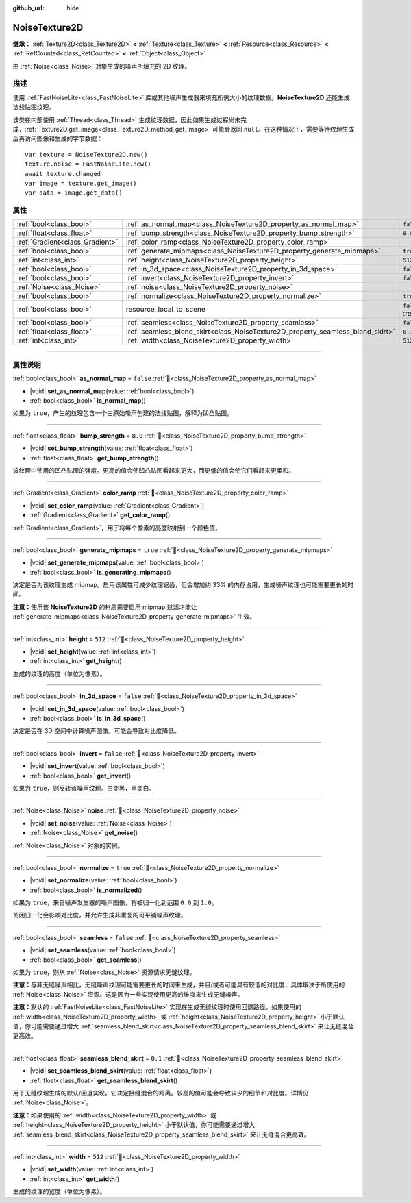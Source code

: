 :github_url: hide

.. DO NOT EDIT THIS FILE!!!
.. Generated automatically from Godot engine sources.
.. Generator: https://github.com/godotengine/godot/tree/4.3/doc/tools/make_rst.py.
.. XML source: https://github.com/godotengine/godot/tree/4.3/modules/noise/doc_classes/NoiseTexture2D.xml.

.. _class_NoiseTexture2D:

NoiseTexture2D
==============

**继承：** :ref:`Texture2D<class_Texture2D>` **<** :ref:`Texture<class_Texture>` **<** :ref:`Resource<class_Resource>` **<** :ref:`RefCounted<class_RefCounted>` **<** :ref:`Object<class_Object>`

由 :ref:`Noise<class_Noise>` 对象生成的噪声所填充的 2D 纹理。

.. rst-class:: classref-introduction-group

描述
----

使用 :ref:`FastNoiseLite<class_FastNoiseLite>` 库或其他噪声生成器来填充所需大小的纹理数据。\ **NoiseTexture2D** 还能生成法线贴图纹理。

该类在内部使用 :ref:`Thread<class_Thread>` 生成纹理数据，因此如果生成过程尚未完成，\ :ref:`Texture2D.get_image<class_Texture2D_method_get_image>` 可能会返回 ``null``\ 。在这种情况下，需要等待纹理生成后再访问图像和生成的字节数据：

::

    var texture = NoiseTexture2D.new()
    texture.noise = FastNoiseLite.new()
    await texture.changed
    var image = texture.get_image()
    var data = image.get_data()

.. rst-class:: classref-reftable-group

属性
----

.. table::
   :widths: auto

   +---------------------------------+---------------------------------------------------------------------------------+----------------------------------------------------------------------------------------+
   | :ref:`bool<class_bool>`         | :ref:`as_normal_map<class_NoiseTexture2D_property_as_normal_map>`               | ``false``                                                                              |
   +---------------------------------+---------------------------------------------------------------------------------+----------------------------------------------------------------------------------------+
   | :ref:`float<class_float>`       | :ref:`bump_strength<class_NoiseTexture2D_property_bump_strength>`               | ``8.0``                                                                                |
   +---------------------------------+---------------------------------------------------------------------------------+----------------------------------------------------------------------------------------+
   | :ref:`Gradient<class_Gradient>` | :ref:`color_ramp<class_NoiseTexture2D_property_color_ramp>`                     |                                                                                        |
   +---------------------------------+---------------------------------------------------------------------------------+----------------------------------------------------------------------------------------+
   | :ref:`bool<class_bool>`         | :ref:`generate_mipmaps<class_NoiseTexture2D_property_generate_mipmaps>`         | ``true``                                                                               |
   +---------------------------------+---------------------------------------------------------------------------------+----------------------------------------------------------------------------------------+
   | :ref:`int<class_int>`           | :ref:`height<class_NoiseTexture2D_property_height>`                             | ``512``                                                                                |
   +---------------------------------+---------------------------------------------------------------------------------+----------------------------------------------------------------------------------------+
   | :ref:`bool<class_bool>`         | :ref:`in_3d_space<class_NoiseTexture2D_property_in_3d_space>`                   | ``false``                                                                              |
   +---------------------------------+---------------------------------------------------------------------------------+----------------------------------------------------------------------------------------+
   | :ref:`bool<class_bool>`         | :ref:`invert<class_NoiseTexture2D_property_invert>`                             | ``false``                                                                              |
   +---------------------------------+---------------------------------------------------------------------------------+----------------------------------------------------------------------------------------+
   | :ref:`Noise<class_Noise>`       | :ref:`noise<class_NoiseTexture2D_property_noise>`                               |                                                                                        |
   +---------------------------------+---------------------------------------------------------------------------------+----------------------------------------------------------------------------------------+
   | :ref:`bool<class_bool>`         | :ref:`normalize<class_NoiseTexture2D_property_normalize>`                       | ``true``                                                                               |
   +---------------------------------+---------------------------------------------------------------------------------+----------------------------------------------------------------------------------------+
   | :ref:`bool<class_bool>`         | resource_local_to_scene                                                         | ``false`` (overrides :ref:`Resource<class_Resource_property_resource_local_to_scene>`) |
   +---------------------------------+---------------------------------------------------------------------------------+----------------------------------------------------------------------------------------+
   | :ref:`bool<class_bool>`         | :ref:`seamless<class_NoiseTexture2D_property_seamless>`                         | ``false``                                                                              |
   +---------------------------------+---------------------------------------------------------------------------------+----------------------------------------------------------------------------------------+
   | :ref:`float<class_float>`       | :ref:`seamless_blend_skirt<class_NoiseTexture2D_property_seamless_blend_skirt>` | ``0.1``                                                                                |
   +---------------------------------+---------------------------------------------------------------------------------+----------------------------------------------------------------------------------------+
   | :ref:`int<class_int>`           | :ref:`width<class_NoiseTexture2D_property_width>`                               | ``512``                                                                                |
   +---------------------------------+---------------------------------------------------------------------------------+----------------------------------------------------------------------------------------+

.. rst-class:: classref-section-separator

----

.. rst-class:: classref-descriptions-group

属性说明
--------

.. _class_NoiseTexture2D_property_as_normal_map:

.. rst-class:: classref-property

:ref:`bool<class_bool>` **as_normal_map** = ``false`` :ref:`🔗<class_NoiseTexture2D_property_as_normal_map>`

.. rst-class:: classref-property-setget

- |void| **set_as_normal_map**\ (\ value\: :ref:`bool<class_bool>`\ )
- :ref:`bool<class_bool>` **is_normal_map**\ (\ )

如果为 ``true``\ ，产生的纹理包含一个由原始噪声创建的法线贴图，解释为凹凸贴图。

.. rst-class:: classref-item-separator

----

.. _class_NoiseTexture2D_property_bump_strength:

.. rst-class:: classref-property

:ref:`float<class_float>` **bump_strength** = ``8.0`` :ref:`🔗<class_NoiseTexture2D_property_bump_strength>`

.. rst-class:: classref-property-setget

- |void| **set_bump_strength**\ (\ value\: :ref:`float<class_float>`\ )
- :ref:`float<class_float>` **get_bump_strength**\ (\ )

该纹理中使用的凹凸贴图的强度。更高的值会使凹凸贴图看起来更大，而更低的值会使它们看起来更柔和。

.. rst-class:: classref-item-separator

----

.. _class_NoiseTexture2D_property_color_ramp:

.. rst-class:: classref-property

:ref:`Gradient<class_Gradient>` **color_ramp** :ref:`🔗<class_NoiseTexture2D_property_color_ramp>`

.. rst-class:: classref-property-setget

- |void| **set_color_ramp**\ (\ value\: :ref:`Gradient<class_Gradient>`\ )
- :ref:`Gradient<class_Gradient>` **get_color_ramp**\ (\ )

:ref:`Gradient<class_Gradient>`\ ，用于将每个像素的亮度映射到一个颜色值。

.. rst-class:: classref-item-separator

----

.. _class_NoiseTexture2D_property_generate_mipmaps:

.. rst-class:: classref-property

:ref:`bool<class_bool>` **generate_mipmaps** = ``true`` :ref:`🔗<class_NoiseTexture2D_property_generate_mipmaps>`

.. rst-class:: classref-property-setget

- |void| **set_generate_mipmaps**\ (\ value\: :ref:`bool<class_bool>`\ )
- :ref:`bool<class_bool>` **is_generating_mipmaps**\ (\ )

决定是否为该纹理生成 mipmap。启用该属性可减少纹理锯齿，但会增加约 33% 的内存占用，生成噪声纹理也可能需要更长的时间。

\ **注意：**\ 使用该 **NoiseTexture2D** 的材质需要启用 mipmap 过滤才能让 :ref:`generate_mipmaps<class_NoiseTexture2D_property_generate_mipmaps>` 生效。

.. rst-class:: classref-item-separator

----

.. _class_NoiseTexture2D_property_height:

.. rst-class:: classref-property

:ref:`int<class_int>` **height** = ``512`` :ref:`🔗<class_NoiseTexture2D_property_height>`

.. rst-class:: classref-property-setget

- |void| **set_height**\ (\ value\: :ref:`int<class_int>`\ )
- :ref:`int<class_int>` **get_height**\ (\ )

生成的纹理的高度（单位为像素）。

.. rst-class:: classref-item-separator

----

.. _class_NoiseTexture2D_property_in_3d_space:

.. rst-class:: classref-property

:ref:`bool<class_bool>` **in_3d_space** = ``false`` :ref:`🔗<class_NoiseTexture2D_property_in_3d_space>`

.. rst-class:: classref-property-setget

- |void| **set_in_3d_space**\ (\ value\: :ref:`bool<class_bool>`\ )
- :ref:`bool<class_bool>` **is_in_3d_space**\ (\ )

决定是否在 3D 空间中计算噪声图像。可能会导致对比度降低。

.. rst-class:: classref-item-separator

----

.. _class_NoiseTexture2D_property_invert:

.. rst-class:: classref-property

:ref:`bool<class_bool>` **invert** = ``false`` :ref:`🔗<class_NoiseTexture2D_property_invert>`

.. rst-class:: classref-property-setget

- |void| **set_invert**\ (\ value\: :ref:`bool<class_bool>`\ )
- :ref:`bool<class_bool>` **get_invert**\ (\ )

如果为 ``true``\ ，则反转该噪声纹理。白变黑，黑变白。

.. rst-class:: classref-item-separator

----

.. _class_NoiseTexture2D_property_noise:

.. rst-class:: classref-property

:ref:`Noise<class_Noise>` **noise** :ref:`🔗<class_NoiseTexture2D_property_noise>`

.. rst-class:: classref-property-setget

- |void| **set_noise**\ (\ value\: :ref:`Noise<class_Noise>`\ )
- :ref:`Noise<class_Noise>` **get_noise**\ (\ )

:ref:`Noise<class_Noise>` 对象的实例。

.. rst-class:: classref-item-separator

----

.. _class_NoiseTexture2D_property_normalize:

.. rst-class:: classref-property

:ref:`bool<class_bool>` **normalize** = ``true`` :ref:`🔗<class_NoiseTexture2D_property_normalize>`

.. rst-class:: classref-property-setget

- |void| **set_normalize**\ (\ value\: :ref:`bool<class_bool>`\ )
- :ref:`bool<class_bool>` **is_normalized**\ (\ )

如果为 ``true``\ ，来自噪声发生器的噪声图像，将被归一化到范围 ``0.0`` 到 ``1.0``\ 。

关闭归一化会影响对比度，并允许生成非重复的可平铺噪声纹理。

.. rst-class:: classref-item-separator

----

.. _class_NoiseTexture2D_property_seamless:

.. rst-class:: classref-property

:ref:`bool<class_bool>` **seamless** = ``false`` :ref:`🔗<class_NoiseTexture2D_property_seamless>`

.. rst-class:: classref-property-setget

- |void| **set_seamless**\ (\ value\: :ref:`bool<class_bool>`\ )
- :ref:`bool<class_bool>` **get_seamless**\ (\ )

如果为 ``true``\ ，则从 :ref:`Noise<class_Noise>` 资源请求无缝纹理。

\ **注意：**\ 与非无缝噪声相比，无缝噪声纹理可能需要更长的时间来生成，并且/或者可能具有较低的对比度，具体取决于所使用的 :ref:`Noise<class_Noise>` 资源。这是因为一些实现使用更高的维度来生成无缝噪声。

\ **注意：**\ 默认的 :ref:`FastNoiseLite<class_FastNoiseLite>` 实现在生成无缝纹理时使用回退路径。如果使用的 :ref:`width<class_NoiseTexture2D_property_width>` 或 :ref:`height<class_NoiseTexture2D_property_height>` 小于默认值，你可能需要通过增大 :ref:`seamless_blend_skirt<class_NoiseTexture2D_property_seamless_blend_skirt>` 来让无缝混合更高效。

.. rst-class:: classref-item-separator

----

.. _class_NoiseTexture2D_property_seamless_blend_skirt:

.. rst-class:: classref-property

:ref:`float<class_float>` **seamless_blend_skirt** = ``0.1`` :ref:`🔗<class_NoiseTexture2D_property_seamless_blend_skirt>`

.. rst-class:: classref-property-setget

- |void| **set_seamless_blend_skirt**\ (\ value\: :ref:`float<class_float>`\ )
- :ref:`float<class_float>` **get_seamless_blend_skirt**\ (\ )

用于无缝纹理生成的默认/回退实现。它决定接缝混合的距离。较高的值可能会导致较少的细节和对比度。详情见 :ref:`Noise<class_Noise>`\ 。

\ **注意：**\ 如果使用的 :ref:`width<class_NoiseTexture2D_property_width>` 或 :ref:`height<class_NoiseTexture2D_property_height>` 小于默认值，你可能需要通过增大 :ref:`seamless_blend_skirt<class_NoiseTexture2D_property_seamless_blend_skirt>` 来让无缝混合更高效。

.. rst-class:: classref-item-separator

----

.. _class_NoiseTexture2D_property_width:

.. rst-class:: classref-property

:ref:`int<class_int>` **width** = ``512`` :ref:`🔗<class_NoiseTexture2D_property_width>`

.. rst-class:: classref-property-setget

- |void| **set_width**\ (\ value\: :ref:`int<class_int>`\ )
- :ref:`int<class_int>` **get_width**\ (\ )

生成的纹理的宽度（单位为像素）。

.. |virtual| replace:: :abbr:`virtual (本方法通常需要用户覆盖才能生效。)`
.. |const| replace:: :abbr:`const (本方法无副作用，不会修改该实例的任何成员变量。)`
.. |vararg| replace:: :abbr:`vararg (本方法除了能接受在此处描述的参数外，还能够继续接受任意数量的参数。)`
.. |constructor| replace:: :abbr:`constructor (本方法用于构造某个类型。)`
.. |static| replace:: :abbr:`static (调用本方法无需实例，可直接使用类名进行调用。)`
.. |operator| replace:: :abbr:`operator (本方法描述的是使用本类型作为左操作数的有效运算符。)`
.. |bitfield| replace:: :abbr:`BitField (这个值是由下列位标志构成位掩码的整数。)`
.. |void| replace:: :abbr:`void (无返回值。)`
